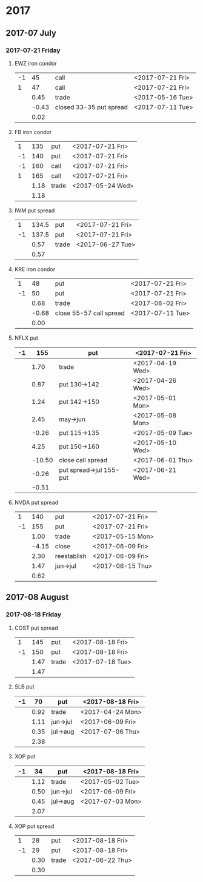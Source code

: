 * 2017
** 2017-07 July
*** 2017-07-21 Friday
**** EWZ iron condor
     |----+-------+-------------------------+------------------|
     | -1 |    45 | call                    | <2017-07-21 Fri> |
     |  1 |    47 | call                    | <2017-07-21 Fri> |
     |----+-------+-------------------------+------------------|
     |    |  0.45 | trade                   | <2017-05-16 Tue> |
     |    | -0.43 | closed 33-35 put spread | <2017-07-11 Tue> |
     |----+-------+-------------------------+------------------|
     |    |  0.02 |                         |                  |
     |----+-------+-------------------------+------------------|
     #+TBLFM: @>$2=vsum(@II..III);%.2f
**** FB iron condor
     |----+------+-------+------------------|
     |  1 |  135 | put   | <2017-07-21 Fri> |
     | -1 |  140 | put   | <2017-07-21 Fri> |
     | -1 |  160 | call  | <2017-07-21 Fri> |
     |  1 |  165 | call  | <2017-07-21 Fri> |
     |----+------+-------+------------------|
     |    | 1.18 | trade | <2017-05-24 Wed> |
     |----+------+-------+------------------|
     |    | 1.18 |       |                  |
     |----+------+-------+------------------|
     #+TBLFM: @>$2=vsum(@II..III);%.2f
**** IWM put spread
     |----+-------+-------+------------------|
     |  1 | 134.5 | put   | <2017-07-21 Fri> |
     | -1 | 137.5 | put   | <2017-07-21 Fri> |
     |----+-------+-------+------------------|
     |    |  0.57 | trade | <2017-06-27 Tue> |
     |----+-------+-------+------------------|
     |    |  0.57 |       |                  |
     |----+-------+-------+------------------|
     #+TBLFM: @>$2=vsum(@II..III);%.2f
**** KRE iron condor
     |----+-------+-------------------------+------------------|
     |  1 |    48 | put                     | <2017-07-21 Fri> |
     | -1 |    50 | put                     | <2017-07-21 Fri> |
     |----+-------+-------------------------+------------------|
     |    |  0.68 | trade                   | <2017-06-02 Fri> |
     |    | -0.68 | close 55-57 call spread | <2017-07-11 Tue> |
     |----+-------+-------------------------+------------------|
     |    |  0.00 |                         |                  |
     |----+-------+-------------------------+------------------|
     #+TBLFM: @>$2=vsum(@II..III);%.2f
**** NFLX put
     |----+--------+-------------------------+------------------|
     | -1 |    155 | put                     | <2017-07-21 Fri> |
     |----+--------+-------------------------+------------------|
     |    |   1.70 | trade                   | <2017-04-19 Wed> |
     |    |   0.87 | put 130->142            | <2017-04-26 Wed> |
     |    |   1.24 | put 142->150            | <2017-05-01 Mon> |
     |    |   2.45 | may->jun                | <2017-05-08 Mon> |
     |    |  -0.26 | put 115->135            | <2017-05-09 Tue> |
     |    |   4.25 | put 150->160            | <2017-05-10 Wed> |
     |    | -10.50 | close call spread       | <2017-06-01 Thu> |
     |    |  -0.26 | put spread->jul 155-put | <2017-06-21 Wed> |
     |----+--------+-------------------------+------------------|
     |    |  -0.51 |                         |                  |
     |----+--------+-------------------------+------------------|
     #+TBLFM: @>$2=vsum(@II..III);%.2f
**** NVDA put spread
     |----+-------+-------------+------------------|
     |  1 |   140 | put         | <2017-07-21 Fri> |
     | -1 |   155 | put         | <2017-07-21 Fri> |
     |----+-------+-------------+------------------|
     |    |  1.00 | trade       | <2017-05-15 Mon> |
     |    | -4.15 | close       | <2017-06-09 Fri> |
     |    |  2.30 | reestablish | <2017-06-09 Fri> |
     |    |  1.47 | jun->jul    | <2017-06-15 Thu> |
     |----+-------+-------------+------------------|
     |    |  0.62 |             |                  |
     |----+-------+-------------+------------------|
     #+TBLFM: @>$2=vsum(@II..III);%.2f
** 2017-08 August
*** 2017-08-18 Friday
**** COST put spread
     |----+------+-------+------------------|
     |  1 |  145 | put   | <2017-08-18 Fri> |
     | -1 |  150 | put   | <2017-08-18 Fri> |
     |----+------+-------+------------------|
     |    | 1.47 | trade | <2017-07-18 Tue> |
     |----+------+-------+------------------|
     |    | 1.47 |       |                  |
     |----+------+-------+------------------|
     #+TBLFM: @>$2=vsum(@II..III);%.2f
**** SLB put
     |----+------+----------+------------------|
     | -1 |   70 | put      | <2017-08-18 Fri> |
     |----+------+----------+------------------|
     |    | 0.92 | trade    | <2017-04-24 Mon> |
     |    | 1.11 | jun->jul | <2017-06-09 Fri> |
     |    | 0.35 | jul->aug | <2017-07-06 Thu> |
     |----+------+----------+------------------|
     |    | 2.38 |          |                  |
     |----+------+----------+------------------|
     #+TBLFM: @>$2=vsum(@II..III);%.2f
**** XOP put
     |----+------+----------+------------------|
     | -1 |   34 | put      | <2017-08-18 Fri> |
     |----+------+----------+------------------|
     |    | 1.12 | trade    | <2017-05-02 Tue> |
     |    | 0.50 | jun->jul | <2017-06-09 Fri> |
     |    | 0.45 | jul->aug | <2017-07-03 Mon> |
     |----+------+----------+------------------|
     |    | 2.07 |          |                  |
     |----+------+----------+------------------|
     #+TBLFM: @>$2=vsum(@II..III);%.2f
**** XOP put spread
     |----+------+-------+------------------|
     |  1 |   28 | put   | <2017-08-18 Fri> |
     | -1 |   29 | put   | <2017-08-18 Fri> |
     |----+------+-------+------------------|
     |    | 0.30 | trade | <2017-06-22 Thu> |
     |----+------+-------+------------------|
     |    | 0.30 |       |                  |
     |----+------+-------+------------------|
     #+TBLFM: @>$2=vsum(@II..III);%.2f
